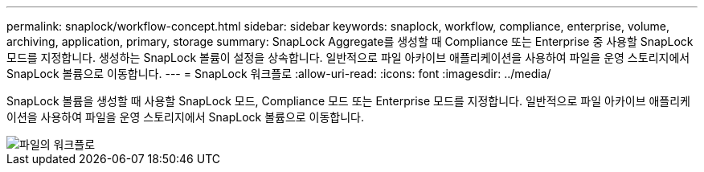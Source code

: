 ---
permalink: snaplock/workflow-concept.html 
sidebar: sidebar 
keywords: snaplock, workflow, compliance, enterprise, volume, archiving, application, primary, storage 
summary: SnapLock Aggregate를 생성할 때 Compliance 또는 Enterprise 중 사용할 SnapLock 모드를 지정합니다. 생성하는 SnapLock 볼륨이 설정을 상속합니다. 일반적으로 파일 아카이브 애플리케이션을 사용하여 파일을 운영 스토리지에서 SnapLock 볼륨으로 이동합니다. 
---
= SnapLock 워크플로
:allow-uri-read: 
:icons: font
:imagesdir: ../media/


[role="lead"]
SnapLock 볼륨을 생성할 때 사용할 SnapLock 모드, Compliance 모드 또는 Enterprise 모드를 지정합니다. 일반적으로 파일 아카이브 애플리케이션을 사용하여 파일을 운영 스토리지에서 SnapLock 볼륨으로 이동합니다.

image::../media/workflow-for-files.gif[파일의 워크플로]
